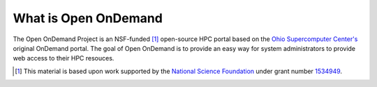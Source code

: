 What is Open OnDemand
=====================

The Open OnDemand Project is an NSF-funded [1]_ open-source HPC portal based on
the `Ohio Supercomputer Center's <https://www.osc.edu>`_ original OnDemand
portal. The goal of Open OnDemand is to provide an easy way for system
administrators to provide web access to their HPC resouces.

.. seealso::

   `Open OnDemand: Transforming Computational Science ... <http://dx.doi.org/10.1145/2949550.2949644>`_
     Published paper describing user experience and design of Open OnDemand.

.. [1] This material is based upon work supported by the `National Science
   Foundation <https://www.nsf.gov>`_ under grant number `1534949
   <https://www.nsf.gov/awardsearch/showAward?AWD_ID=1534949>`_.
